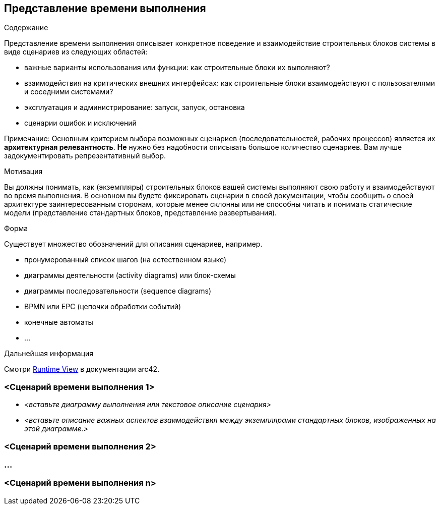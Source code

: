 ifndef::imagesdir[:imagesdir: ../images]

[[section-runtime-view]]
== Представление времени выполнения

[role="arc42help"]
****
.Содержание
Представление времени выполнения описывает конкретное поведение и взаимодействие строительных блоков системы в виде сценариев из следующих областей:

* важные варианты использования или функции: как строительные блоки их выполняют?
* взаимодействия на критических внешних интерфейсах: как строительные блоки взаимодействуют с пользователями и соседними системами?
* эксплуатация и администрирование: запуск, запуск, остановка
* сценарии ошибок и исключений

Примечание: Основным критерием выбора возможных сценариев (последовательностей, рабочих процессов) является их *архитектурная релевантность*.
*Не* нужно без надобности описывать большое количество сценариев.
Вам лучше задокументировать репрезентативный выбор.

.Мотивация
Вы должны понимать, как (экземпляры) строительных блоков вашей системы выполняют свою работу и взаимодействуют во время выполнения.
В основном вы будете фиксировать сценарии в своей документации, чтобы сообщить о своей архитектуре заинтересованным сторонам, которые менее склонны или не способны читать и понимать статические модели (представление стандартных блоков, представление развертывания).

.Форма
Существует множество обозначений для описания сценариев, например.

* пронумерованный список шагов (на естественном языке)
* диаграммы деятельности (activity diagrams) или блок-схемы
* диаграммы последовательности (sequence diagrams)
* BPMN или EPC (цепочки обработки событий)
* конечные автоматы
* ...

.Дальнейшая информация
Смотри https://docs.arc42.org/section-6/[Runtime View] в документации arc42.

****

=== <Сценарий времени выполнения 1>

* _<вставьте диаграмму выполнения или текстовое описание сценария>_
* _<вставьте описание важных аспектов взаимодействия между экземплярами стандартных блоков, изображенных на этой диаграмме.>_

=== <Сценарий времени выполнения 2>

=== ...

=== <Сценарий времени выполнения n>
